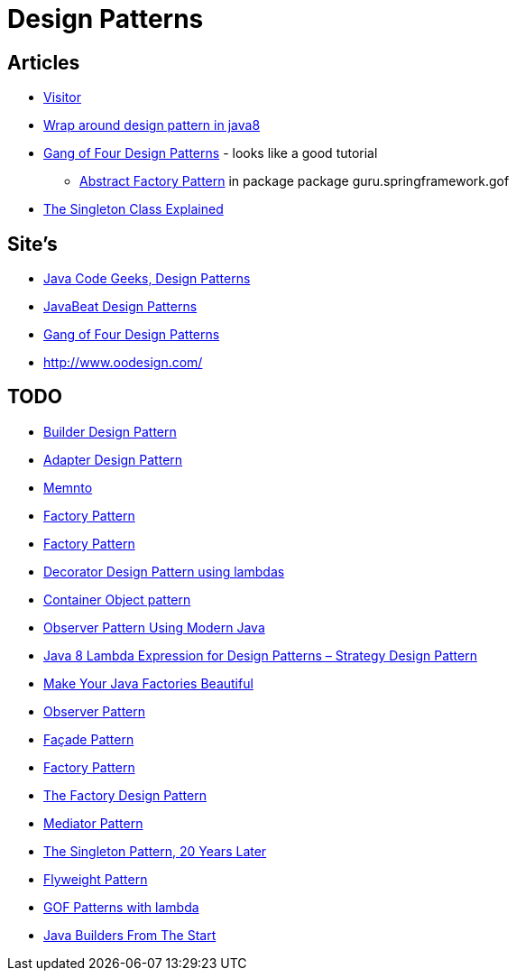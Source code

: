 = Design Patterns

== Articles

* http://www.javacodegeeks.com/2015/09/visitor-design-pattern.html[Visitor]
* http://www.javacodegeeks.com/2015/10/wrap-around-design-pattern-in-java8.html[Wrap around design pattern in java8]
* https://springframework.guru/gang-of-four-design-patterns/[Gang of Four Design Patterns] - looks like a good tutorial
** https://springframework.guru/abstract-factory-design-pattern/[Abstract Factory Pattern] in package package guru.springframework.gof
* https://dzone.com/articles/singleton-explained?utm_medium=feed&utm_source=feedpress.me&utm_campaign=Feed:%20dzone%2Fjava[The Singleton Class Explained]

== Site's

* http://www.javacodegeeks.com/tag/design-patterns/[Java Code Geeks, Design Patterns]
* http://www.javabeat.net/tag/design-patterns/[JavaBeat Design Patterns]
* https://springframework.guru/gang-of-four-design-patterns/[Gang of Four Design Patterns]
* http://www.oodesign.com/

== TODO
* http://www.javabeat.net/builder-design-pattern/[Builder Design Pattern]
* http://www.javabeat.net/adapter-design-pattern/[Adapter Design Pattern]
* https://dzone.com/articles/memento-pattern-1?utm_medium=feed&utm_source=feedpress.me&utm_campaign=Feed:%20dzone%2Fjava[Memnto]
* http://www.javacodegeeks.com/2015/12/factory-pattern.html[Factory Pattern]
* https://dzone.com/articles/factory-pattern-1?utm_medium=feed&utm_source=feedpress.me&utm_campaign=Feed:%20dzone%2Fjava[Factory Pattern]
* http://www.javacodegeeks.com/2015/12/decorator-design-pattern-using-lambdas.html[Decorator Design Pattern using lambdas]
* http://www.javacodegeeks.com/2016/01/container-object-pattern-new-pattern-tests.html[Container Object pattern]
* https://dzone.com/articles/the-observer-pattern-using-modern-java?utm_medium=feed&utm_source=feedpress.me&utm_campaign=Feed:%20dzone%2Fjava[Observer Pattern Using Modern Java]
* http://www.javacodegeeks.com/2016/01/java-8-lambda-expression-design-patterns-strategy-design-pattern.html[Java 8 Lambda Expression for Design Patterns – Strategy Design Pattern]
* https://dzone.com/articles/make-your-java-factories-beautiful?utm_medium=feed&utm_source=feedpress.me&utm_campaign=Feed:%20dzone%2Fjava[Make Your Java Factories Beautiful]
* https://dzone.com/articles/design-patterns-observer-pattern?utm_medium=feed&utm_source=feedpress.me&utm_campaign=Feed:%20dzone%2Fjava[Observer Pattern]
* https://dzone.com/articles/design-patters-facade-pattern?utm_medium=feed&utm_source=feedpress.me&utm_campaign=Feed:%20dzone%2Fjava[Façade Pattern]
* https://dzone.com/articles/factory-pattern-2?utm_medium=feed&utm_source=feedpress.me&utm_campaign=Feed:%20dzone%2Fjava[Factory Pattern]
* https://dzone.com/articles/the-factory-design-pattern?utm_medium=feed&utm_source=feedpress.me&utm_campaign=Feed:%20dzone%2Fjava[The Factory Design Pattern]
* https://dzone.com/articles/mediator-pattern-1?utm_medium=feed&utm_source=feedpress.me&utm_campaign=Feed:%20dzone%2Fjava[Mediator Pattern]
* https://dzone.com/articles/singleton-patterns-20-years-later?utm_medium=feed&utm_source=feedpress.me&utm_campaign=Feed:%20dzone%2Fjava[The Singleton Pattern, 20 Years Later]
* https://dzone.com/articles/the-flyweight-pattern?utm_medium=feed&utm_source=feedpress.me&utm_campaign=Feed:%20dzone%2Fjava[Flyweight Pattern]
* https://github.com/mariofusco/from-gof-to-lambda[GOF Patterns with lambda]
* https://dzone.com/articles/java-builders?utm_medium=feed&utm_source=feedpress.me&utm_campaign=Feed:%20dzone%2Fjava[Java Builders From The Start]

